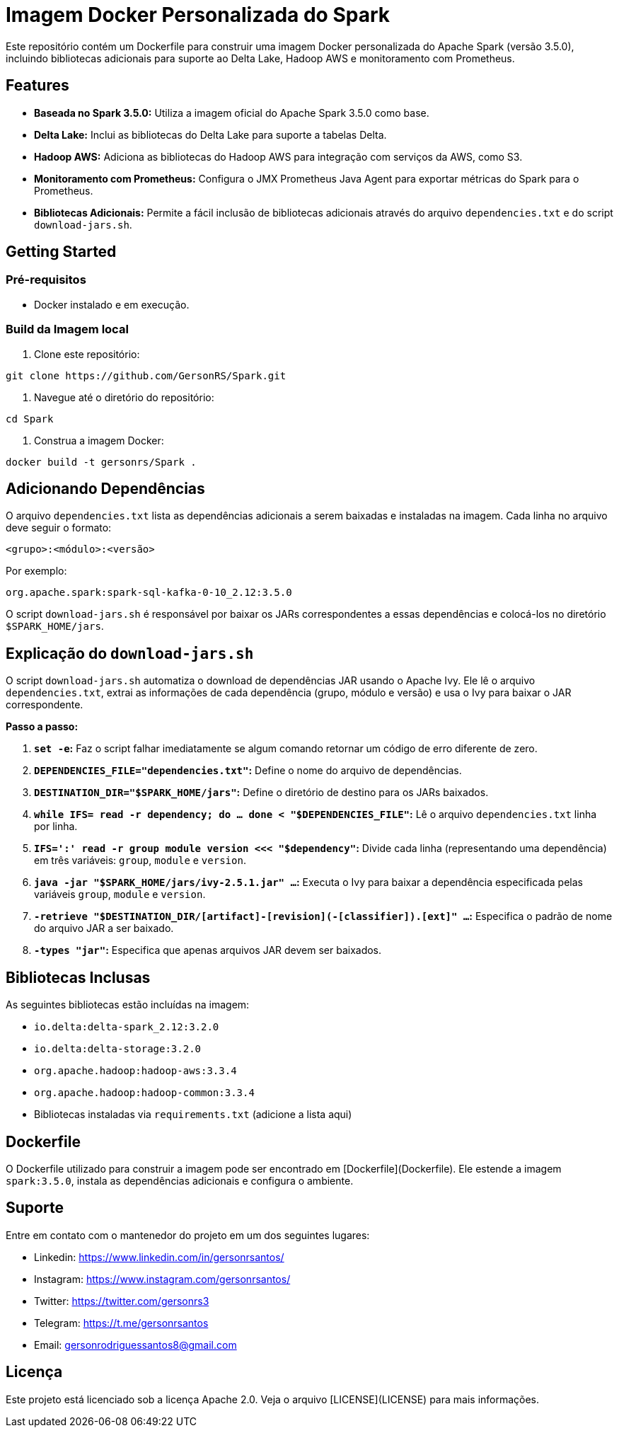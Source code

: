 = Imagem Docker Personalizada do Spark

Este repositório contém um Dockerfile para construir uma imagem Docker personalizada do Apache Spark (versão 3.5.0), incluindo bibliotecas adicionais para suporte ao Delta Lake, Hadoop AWS e monitoramento com Prometheus.

== Features

* **Baseada no Spark 3.5.0:** Utiliza a imagem oficial do Apache Spark 3.5.0 como base.
* **Delta Lake:** Inclui as bibliotecas do Delta Lake para suporte a tabelas Delta.
* **Hadoop AWS:**  Adiciona as bibliotecas do Hadoop AWS para integração com serviços da AWS, como S3.
* **Monitoramento com Prometheus:** Configura o JMX Prometheus Java Agent para exportar métricas do Spark para o Prometheus.
* **Bibliotecas Adicionais:** Permite a fácil inclusão de bibliotecas adicionais através do arquivo `dependencies.txt` e do script `download-jars.sh`.

== Getting Started

=== Pré-requisitos

* Docker instalado e em execução.

=== Build da Imagem local

1. Clone este repositório:

```bash
git clone https://github.com/GersonRS/Spark.git
```

2. Navegue até o diretório do repositório:

```bash
cd Spark
```

3. Construa a imagem Docker:

```bash
docker build -t gersonrs/Spark .
```

== Adicionando Dependências

O arquivo `dependencies.txt` lista as dependências adicionais a serem baixadas e instaladas na imagem.  Cada linha no arquivo deve seguir o formato:

```
<grupo>:<módulo>:<versão>
```

Por exemplo:

```
org.apache.spark:spark-sql-kafka-0-10_2.12:3.5.0
```

O script `download-jars.sh` é responsável por baixar os JARs correspondentes a essas dependências e colocá-los no diretório `$SPARK_HOME/jars`.


== Explicação do `download-jars.sh`

O script `download-jars.sh` automatiza o download de dependências JAR usando o Apache Ivy. Ele lê o arquivo `dependencies.txt`, extrai as informações de cada dependência (grupo, módulo e versão) e usa o Ivy para baixar o JAR correspondente.

**Passo a passo:**

1. **`set -e`:** Faz o script falhar imediatamente se algum comando retornar um código de erro diferente de zero.
2. **`DEPENDENCIES_FILE="dependencies.txt"`:** Define o nome do arquivo de dependências.
3. **`DESTINATION_DIR="$SPARK_HOME/jars"`:** Define o diretório de destino para os JARs baixados.
4. **`while IFS= read -r dependency; do ... done < "$DEPENDENCIES_FILE"`:** Lê o arquivo `dependencies.txt` linha por linha.
5. **`IFS=':' read -r group module version <<< "$dependency"`:** Divide cada linha (representando uma dependência) em três variáveis: `group`, `module` e `version`.
6. **`java -jar "$SPARK_HOME/jars/ivy-2.5.1.jar" ...`:** Executa o Ivy para baixar a dependência especificada pelas variáveis `group`, `module` e `version`.
7. **`-retrieve "$DESTINATION_DIR/[artifact]-[revision](-[classifier]).[ext]" ...`:** Especifica o padrão de nome do arquivo JAR a ser baixado.
8. **`-types "jar"`:** Especifica que apenas arquivos JAR devem ser baixados.


== Bibliotecas Inclusas

As seguintes bibliotecas estão incluídas na imagem:

* `io.delta:delta-spark_2.12:3.2.0`
* `io.delta:delta-storage:3.2.0`
* `org.apache.hadoop:hadoop-aws:3.3.4`
* `org.apache.hadoop:hadoop-common:3.3.4`
*  Bibliotecas instaladas via `requirements.txt` (adicione a lista aqui)

== Dockerfile

O Dockerfile utilizado para construir a imagem pode ser encontrado em [Dockerfile](Dockerfile).  Ele estende a imagem `spark:3.5.0`, instala as dependências adicionais e configura o ambiente.

== Suporte

Entre em contato com o mantenedor do projeto em um dos seguintes lugares:

* Linkedin: https://www.linkedin.com/in/gersonrsantos/
* Instagram: https://www.instagram.com/gersonrsantos/
* Twitter: https://twitter.com/gersonrs3
* Telegram: https://t.me/gersonrsantos
* Email: gersonrodriguessantos8@gmail.com


== Licença

Este projeto está licenciado sob a licença Apache 2.0. Veja o arquivo [LICENSE](LICENSE) para mais informações.
